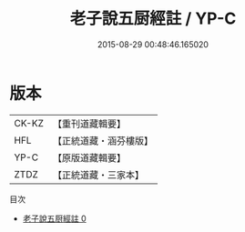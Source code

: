 #+TITLE: 老子說五厨經註 / YP-C

#+DATE: 2015-08-29 00:48:46.165020
* 版本
 |     CK-KZ|【重刊道藏輯要】|
 |       HFL|【正統道藏・涵芬樓版】|
 |      YP-C|【原版道藏輯要】|
 |      ZTDZ|【正統道藏・三家本】|
目次
 - [[file:KR5c0159_000.txt][老子說五厨經註 0]]
